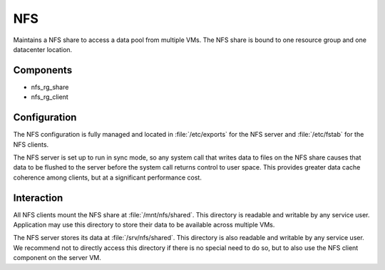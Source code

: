 .. _NFS:

NFS
===

Maintains a NFS share to access a data pool from multiple VMs. The NFS share is
bound to one resource group and one datacenter location.

Components
----------

* nfs_rg_share
* nfs_rg_client


Configuration
-------------

The NFS configuration is fully managed and located in
:file:`/etc/exports` for the NFS server and :file:`/etc/fstab` for the NFS
clients.

The NFS server is set up to run in sync mode, so any system call that writes
data to files on the NFS share causes that data to be flushed to the server
before the system call returns control to user space. This provides greater data
cache coherence among clients, but at a significant performance cost.

Interaction
-----------

All NFS clients mount the NFS share at :file:`/mnt/nfs/shared`. This directory is
readable and writable by any service user. Application may use this directory to
store their data to be available across multiple VMs.

The NFS server stores its data at :file:`/srv/nfs/shared`. This directory is also
readable and writable by any service user. We recommend not to directly access
this directory if there is no special need to do so, but to also use the NFS
client component on the server VM.

.. vim: set spell spelllang=en:
